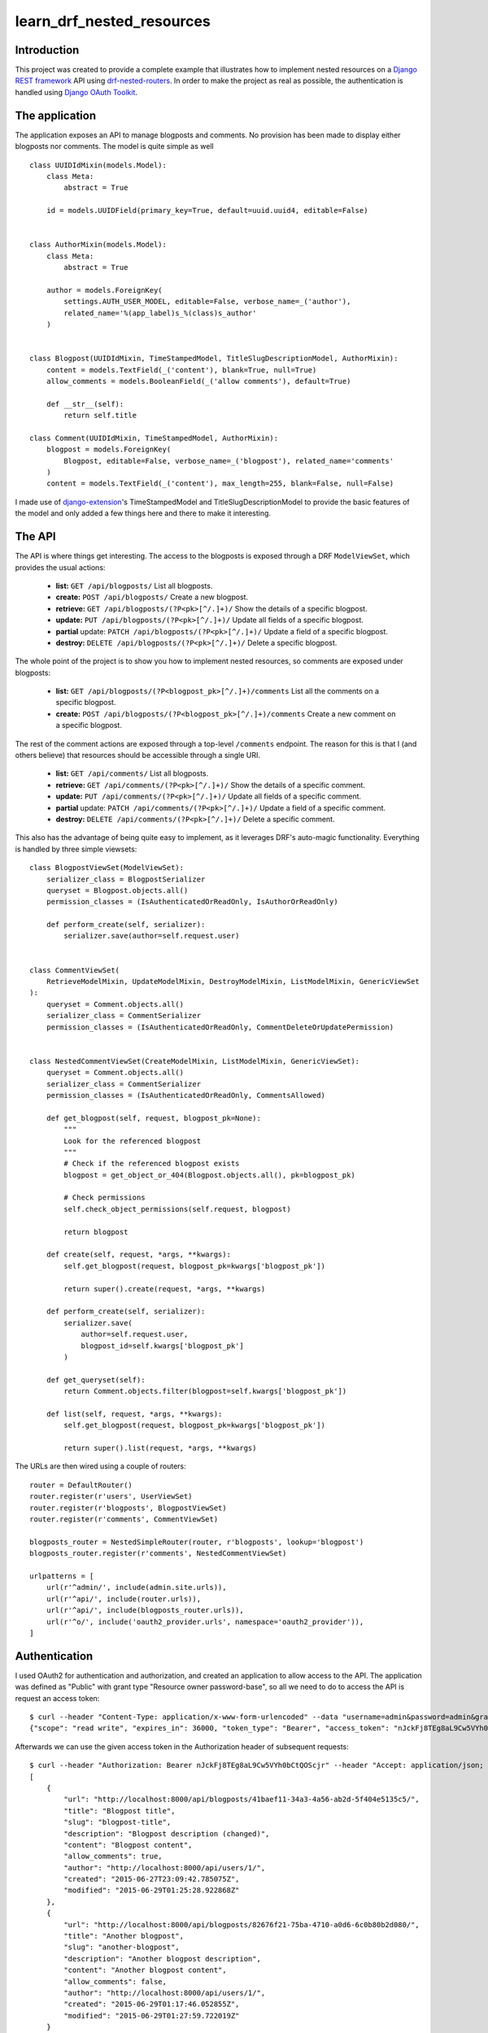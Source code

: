 learn_drf_nested_resources
==========================

Introduction
------------

This project was created to provide a complete example that illustrates how to implement nested resources on a `Django REST framework <http://www.django-rest-framework.org/>`_ API using `drf-nested-routers <https://github.com/alanjds/drf-nested-routers>`_. In order to make the project as real as possible, the authentication is handled using `Django OAuth Toolkit <https://github.com/evonove/django-oauth-toolkit>`_.

The application
---------------

The application exposes an API to manage blogposts and comments. No provision has been made to display either blogposts nor comments. The model is quite simple as well

::

    class UUIDIdMixin(models.Model):
        class Meta:
            abstract = True

        id = models.UUIDField(primary_key=True, default=uuid.uuid4, editable=False)


    class AuthorMixin(models.Model):
        class Meta:
            abstract = True

        author = models.ForeignKey(
            settings.AUTH_USER_MODEL, editable=False, verbose_name=_('author'),
            related_name='%(app_label)s_%(class)s_author'
        )


    class Blogpost(UUIDIdMixin, TimeStampedModel, TitleSlugDescriptionModel, AuthorMixin):
        content = models.TextField(_('content'), blank=True, null=True)
        allow_comments = models.BooleanField(_('allow comments'), default=True)

        def __str__(self):
            return self.title

    class Comment(UUIDIdMixin, TimeStampedModel, AuthorMixin):
        blogpost = models.ForeignKey(
            Blogpost, editable=False, verbose_name=_('blogpost'), related_name='comments'
        )
        content = models.TextField(_('content'), max_length=255, blank=False, null=False)

I made use of `django-extension <https://github.com/django-extensions/django-extensions>`_'s TimeStampedModel and TitleSlugDescriptionModel to provide the basic features of the model and only added a few things here and there to make it interesting.

The API
-------

The API is where things get interesting. The access to the blogposts is exposed through a DRF ``ModelViewSet``, which provides the usual actions:

    * **list:** ``GET /api/blogposts/`` List all blogposts.
    * **create:** ``POST /api/blogposts/`` Create a new blogpost.
    * **retrieve:** ``GET /api/blogposts/(?P<pk>[^/.]+)/`` Show the details of a specific blogpost.
    * **update:** ``PUT /api/blogposts/(?P<pk>[^/.]+)/`` Update all fields of a specific blogpost.
    * **partial** update: ``PATCH /api/blogposts/(?P<pk>[^/.]+)/`` Update a field of a specific blogpost.
    * **destroy:** ``DELETE /api/blogposts/(?P<pk>[^/.]+)/`` Delete a specific blogpost.

The whole point of the project is to show you how to implement nested resources, so comments are exposed under blogposts:

    * **list:** ``GET /api/blogposts/(?P<blogpost_pk>[^/.]+)/comments`` List all the comments on a specific blogpost.
    * **create:** ``POST /api/blogposts/(?P<blogpost_pk>[^/.]+)/comments`` Create a new comment on a specific blogpost.

The rest of the comment actions are exposed through a top-level ``/comments`` endpoint. The reason for this is that I (and others believe) that resources should be accessible through a single URI.

    * **list:** ``GET /api/comments/`` List all blogposts.
    * **retrieve:** ``GET /api/comments/(?P<pk>[^/.]+)/`` Show the details of a specific comment.
    * **update:** ``PUT /api/comments/(?P<pk>[^/.]+)/`` Update all fields of a specific comment.
    * **partial** update: ``PATCH /api/comments/(?P<pk>[^/.]+)/`` Update a field of a specific comment.
    * **destroy:** ``DELETE /api/comments/(?P<pk>[^/.]+)/`` Delete a specific comment.

This also has the advantage of being quite easy to implement, as it leverages DRF's auto-magic functionality. Everything is handled by three simple viewsets:

::

    class BlogpostViewSet(ModelViewSet):
        serializer_class = BlogpostSerializer
        queryset = Blogpost.objects.all()
        permission_classes = (IsAuthenticatedOrReadOnly, IsAuthorOrReadOnly)

        def perform_create(self, serializer):
            serializer.save(author=self.request.user)


    class CommentViewSet(
        RetrieveModelMixin, UpdateModelMixin, DestroyModelMixin, ListModelMixin, GenericViewSet
    ):
        queryset = Comment.objects.all()
        serializer_class = CommentSerializer
        permission_classes = (IsAuthenticatedOrReadOnly, CommentDeleteOrUpdatePermission)


    class NestedCommentViewSet(CreateModelMixin, ListModelMixin, GenericViewSet):
        queryset = Comment.objects.all()
        serializer_class = CommentSerializer
        permission_classes = (IsAuthenticatedOrReadOnly, CommentsAllowed)

        def get_blogpost(self, request, blogpost_pk=None):
            """
            Look for the referenced blogpost
            """
            # Check if the referenced blogpost exists
            blogpost = get_object_or_404(Blogpost.objects.all(), pk=blogpost_pk)

            # Check permissions
            self.check_object_permissions(self.request, blogpost)

            return blogpost

        def create(self, request, *args, **kwargs):
            self.get_blogpost(request, blogpost_pk=kwargs['blogpost_pk'])

            return super().create(request, *args, **kwargs)

        def perform_create(self, serializer):
            serializer.save(
                author=self.request.user,
                blogpost_id=self.kwargs['blogpost_pk']
            )

        def get_queryset(self):
            return Comment.objects.filter(blogpost=self.kwargs['blogpost_pk'])

        def list(self, request, *args, **kwargs):
            self.get_blogpost(request, blogpost_pk=kwargs['blogpost_pk'])

            return super().list(request, *args, **kwargs)


The URLs are then wired using a couple of routers:

::

    router = DefaultRouter()
    router.register(r'users', UserViewSet)
    router.register(r'blogposts', BlogpostViewSet)
    router.register(r'comments', CommentViewSet)

    blogposts_router = NestedSimpleRouter(router, r'blogposts', lookup='blogpost')
    blogposts_router.register(r'comments', NestedCommentViewSet)

    urlpatterns = [
        url(r'^admin/', include(admin.site.urls)),
        url(r'^api/', include(router.urls)),
        url(r'^api/', include(blogposts_router.urls)),
        url(r'^o/', include('oauth2_provider.urls', namespace='oauth2_provider')),
    ]

Authentication
--------------

I used OAuth2 for authentication and authorization, and created an application to allow access to the API. The application was defined as "Public" with grant type "Resource owner password-base", so all we need to do to access the API is request an access token:

::

    $ curl --header "Content-Type: application/x-www-form-urlencoded" --data "username=admin&password=admin&grant_type=password&client_id=7ytbv0sG9FusDdDYRcZPUIGoNrx9TBZJnye5CVvj" --request POST http://localhost:8000/o/token/
    {"scope": "read write", "expires_in": 36000, "token_type": "Bearer", "access_token": "nJckFj8TEg8aL9Cw5VYh0bCtQOScjr", "refresh_token": "vhbNBb4SPeL6Sgh6fJEg7TuFWqYonK"}

Afterwards we can use the given access token in the Authorization header of subsequent requests:

::

    $ curl --header "Authorization: Bearer nJckFj8TEg8aL9Cw5VYh0bCtQOScjr" --header "Accept: application/json; indent=4"  --request GET http://localhost:8000/api/blogposts/
    [
        {
            "url": "http://localhost:8000/api/blogposts/41baef11-34a3-4a56-ab2d-5f404e5135c5/",
            "title": "Blogpost title",
            "slug": "blogpost-title",
            "description": "Blogpost description (changed)",
            "content": "Blogpost content",
            "allow_comments": true,
            "author": "http://localhost:8000/api/users/1/",
            "created": "2015-06-27T23:09:42.785075Z",
            "modified": "2015-06-29T01:25:28.922868Z"
        },
        {
            "url": "http://localhost:8000/api/blogposts/82676f21-75ba-4710-a0d6-6c0b80b2d080/",
            "title": "Another blogpost",
            "slug": "another-blogpost",
            "description": "Another blogpost description",
            "content": "Another blogpost content",
            "allow_comments": false,
            "author": "http://localhost:8000/api/users/1/",
            "created": "2015-06-29T01:17:46.052855Z",
            "modified": "2015-06-29T01:27:59.722019Z"
        }
    ]

    $ curl --header "Authorization: Bearer tbrPVUTvGGmnDNn4aoy7bgSm6WErsi" --header "Accept: application/json; indent=4" --header "Content-Type: application/json"  --request POST --data '{"content": "No RESTful for the wicked"}' http://localhost:8000/api/blogposts/b44d4918-219e-4496-9318-b68ab13e2b25/comments/; echo
    {
        "url": "http://127.0.0.1:8000/api/comments/fcdc71aa-51ed-4433-8090-adc4e7678b9a/",
        "content": "No RESTful for the wicked",
        "author": "http://127.0.0.1:8000/api/users/1/",
        "created": "2015-07-13T19:57:36.235369Z",
        "modified": "2015-07-13T19:57:36.236020Z",
        "blogpost": "http://127.0.0.1:8000/api/blogposts/41baef11-34a3-4a56-ab2d-5f404e5135c5/"
    }

A `Vagrant <https://www.vagrantup.com/>`_ configuration file is included if you want to test the service yourself.

Feedback
--------

As usual, I welcome comments, suggestions and pull requests.
